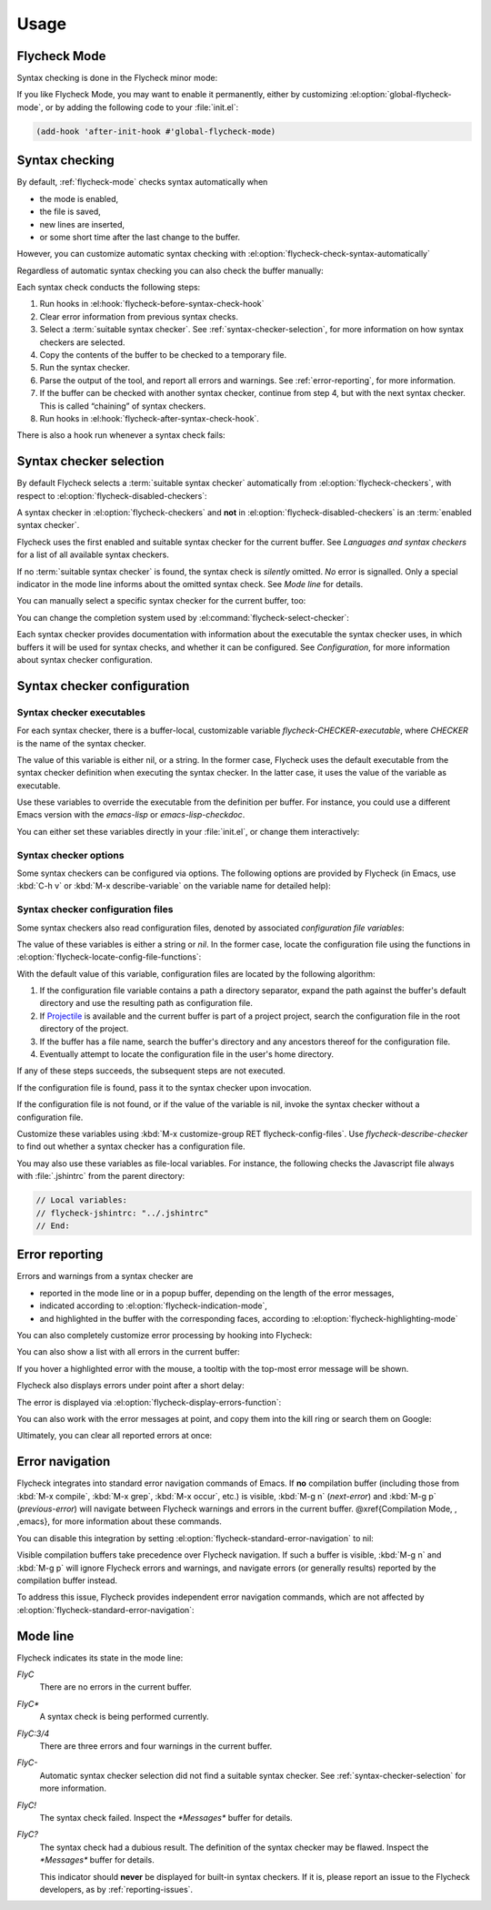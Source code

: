 =======
 Usage
=======

.. _flycheck-mode:

Flycheck Mode
=============

Syntax checking is done in the Flycheck minor mode:

.. el:command:: flycheck-mode

   Toggle Flycheck Mode for the current buffer.

.. el:option:: flycheck-mode

   Whether Flycheck Mode is enabled in the current buffer.

.. el:command:: global-flycheck-mode

   Toggle Flycheck Mode for **all** live buffers, and for new buffers.

   With Global Flycheck Mode, Flycheck Mode is automatically enabled in all
   buffers, for which a :term:`suitable syntax checker` exists and is enabled.

   .. note::

      Flycheck Mode will **not** be enabled in buffers for remote or encrypted
      files.  The former is flaky and might be very slow, and the latter might
      leak confidential data to temporary directories.

      You can still explicitly enable Flycheck Mode in such buffers with
      :el:command:`flycheck-mode`.  This is **not** recommended though.

.. el:option:: global-flycheck-mode

   Whether Flycheck Mode is enabled globally.

If you like Flycheck Mode, you may want to enable it permanently, either by
customizing :el:option:`global-flycheck-mode`, or by adding the following code
to your :file:`init.el`:

.. code-block:: cl

   (add-hook 'after-init-hook #'global-flycheck-mode)

.. _syntax-checking:

Syntax checking
===============

By default, :ref:`flycheck-mode` checks syntax automatically when

- the mode is enabled,
- the file is saved,
- new lines are inserted,
- or some short time after the last change to the buffer.

However, you can customize automatic syntax checking with
:el:option:`flycheck-check-syntax-automatically`

.. el:option:: flycheck-check-syntax-automatically

   When Flycheck should check syntax automatically.

   This variable is list of events that may trigger syntax checks.  The
   following events are known:

   `mode-enabled`
      Check syntax immediately when `flycheck-mode` is enabled.

   `save`
      Check syntax immediately after the buffer was saved.

   `new-line`
      Check syntax immediately after a new line was inserted into the buffer.

   `idle-change`
      Check syntax a short time after the last change to the buffer.

   An syntax check is only conducted for events that are contained in this list.
   For instance, the following setting will cause Flycheck to *only* check if
   the mode is enabled or the buffer was saved, but *never* after changes to the
   buffer contents:

   .. code-block:: cl

      (setq flycheck-check-syntax-automatically '(mode-enabled save))

   If the list is empty syntax is never checked automatically.  In this case,
   use :el:command:`flycheck-buffer` to check syntax manually.

.. el:option:: flycheck-idle-change-delay

   How many seconds to wait before starting a syntax check.

   After the buffer was changed, Flycheck waits as many seconds as the value of
   this variable before starting a syntax check.  If the buffer is changed
   during this time, Flycheck starts to wait again.

   This variable has no effect, if `idle-change` is not contained in
   :el:option:`flycheck-check-syntax-automatically`.

Regardless of automatic syntax checking you can also check the buffer
manually:

.. el:command:: flycheck-buffer
   :binding: C-c ! c

   Start a syntax check in the current buffer.

Each syntax check conducts the following steps:

1. Run hooks in :el:hook:`flycheck-before-syntax-check-hook`
2. Clear error information from previous syntax checks.
3. Select a :term:`suitable syntax checker`.  See
   :ref:`syntax-checker-selection`, for more information on how syntax checkers
   are selected.
4. Copy the contents of the buffer to be checked to a temporary file.
5. Run the syntax checker.
6. Parse the output of the tool, and report all errors and warnings.  See
   :ref:`error-reporting`, for more information.
7. If the buffer can be checked with another syntax checker, continue from step
   4, but with the next syntax checker.  This is called “chaining” of syntax
   checkers.
8. Run hooks in :el:hook:`flycheck-after-syntax-check-hook`.

.. el:hook:: flycheck-after-syntax-check-hook

   Functions to run after each syntax check.

   This hook is run after a syntax check was finished.

   At this point, **all** chained checkers were run, and all errors were parsed,
   highlighted and reported.  See :ref:`error-reporting`, for more information
   about error reporting.  The variable :el:variable:`flycheck-current-errors`
   contains all errors from all syntax checkers run during the syntax check, so
   you can use the various error analysis functions.

   Note that this hook does **not** run after each individual syntax checker in
   the syntax checker chain, but only after the **last checker**.

   This variable is a normal hook. @xref{Hooks, , ,elisp}.

.. el:hook:: flycheck-before-syntax-check-hook

   Functions to run before each syntax check.

   This hook is run right before a syntax check starts.

   Error information from the previous syntax check is **not** cleared before
   this hook runs.

   Note that this hook does **not** run before each individual syntax checker in
   the syntax checker chain, but only before the **first checker**.

   This variable is a normal hook. @xref{Hooks, , ,elisp}.

There is also a hook run whenever a syntax check fails:

.. el:hook:: flycheck-syntax-check-failed-hook

   Functions to run if a syntax check failed.

   This hook is run whenever an error occurs during Flycheck's internal
   processing.  No information about the error is given to this hook.

   You should use this hook to conduct additional cleanup actions when Flycheck
   failed.

   This variable is a normal hook. @xref{Hooks, , ,elisp}.

.. _syntax-checker-selection:

Syntax checker selection
========================

By default Flycheck selects a :term:`suitable syntax checker` automatically from
:el:option:`flycheck-checkers`, with respect to
:el:option:`flycheck-disabled-checkers`:

.. el:option:: flycheck-checkers

   A list of :term:`syntax checker`\ s available for automatic syntax checker
   selection.  An item in this list is a :term:`registered syntax checker`.

   You may modify this list, but you should normally not need to.  Instead, it
   is intended for 3rd party extensions to tell Flycheck about new syntax
   checkers.

.. el:option:: flycheck-disabled-checkers

   A list of :term:`syntax checker`\ s explicitly excluded from automatic
   selection.

   Change this list to disable syntax checkers which you do not want to use.
   You may also use this option as a file or directory local variable to disable
   specific checkers in individual files and directories respectively.

A syntax checker in :el:option:`flycheck-checkers` and **not** in
:el:option:`flycheck-disabled-checkers` is an :term:`enabled syntax checker`.

Flycheck uses the first enabled and suitable syntax checker for the current
buffer.  See `Languages and syntax checkers` for a list of all available syntax
checkers.

If no :term:`suitable syntax checker` is found, the syntax check is *silently*
omitted.  *No* error is signalled.  Only a special indicator in the mode line
informs about the omitted syntax check.  See `Mode line` for details.

You can manually select a specific syntax checker for the current buffer, too:

.. el:command:: flycheck-select-checker
   :binding: C-c ! s

   Prompt for a syntax checker, and select it for the current buffer, by setting
   :el:variable:`flycheck-checker`.

   With prefix arg, deselect the current syntax checker if any, and re-enable
   automatic selection, by setting :el:variable:`flycheck-checker` to `nil`.

   In either case, immediately run a syntax check afterwards.

   Any :term:`syntax checker` can be selected with this command, regardless of
   whether it is enabled.

.. el:variable:: flycheck-checker

   The :term:`syntax checker` to use for the current buffer.

   The variable is buffer local, and safe as file local variable for registered
   checkers.

   If set to `nil`, automatically select a suitable syntax checker.

   If set to a :term:`syntax checker`, only use this syntax checker.  Automatic
   selection as described above is *disabled*.  If the syntax checker not
   suitable, signal an error.

   You may directly set this variable without
   :el:command:`flycheck-select-checker`, e.g. via file local variables.  For
   instance, you can use the following file local variable within a Python
   file to always use :command:`pylint` for the file:

   .. code-block:: python

      # Local Variables:
      # flycheck-checker: python-pylint
      # End:

   @xref{Specifying File Variables, , ,emacs}, for more information about file
   variables.


You can change the completion system used by
:el:command:`flycheck-select-checker`:

.. el:option:: flycheck-completion-system

   The completion system to use.

   `ido`
      Use IDO.

      IDO is a built-in alternative completion system, without good flex
      matching and a powerful UI.  You may want to install flx-ido_ to improve
      the flex matching in IDO.

   `grizzl`
      Use Grizzl_.

      Grizzl is an alternative completion system with powerful flex matching,
      but a very limited UI.

   `nil`
      Use the standard unfancy `completing-read`.

      `completing-read` has a very simple and primitive UI, and does not offer
      flex matching.  This is the default setting, though, to match Emacs'
      defaults.  With this system, you may want enable `icomplete-mode` to
      improve the display of completion candidates at least.

Each syntax checker provides documentation with information about the executable
the syntax checker uses, in which buffers it will be used for syntax checks, and
whether it can be configured.  See `Configuration`, for more information about
syntax checker configuration.

.. el:command:: flycheck-describe-checker
   :binding: C-c ! ?

   Show the documentation of a syntax checker.

.. _flx-ido: https://github.com/lewang/flx
.. _Grizzl: https://github.com/d11wtq/grizzl

.. _syntax-checker-configuration:

Syntax checker configuration
============================

.. _syntax-checker-executables:

Syntax checker executables
--------------------------

For each syntax checker, there is a buffer-local, customizable variable
`flycheck-CHECKER-executable`, where `CHECKER` is the name of the syntax
checker.

The value of this variable is either nil, or a string.  In the former case,
Flycheck uses the default executable from the syntax checker definition when
executing the syntax checker.  In the latter case, it uses the value of the
variable as executable.

Use these variables to override the executable from the definition per buffer.
For instance, you could use a different Emacs version with the `emacs-lisp` or
`emacs-lisp-checkdoc`.

You can either set these variables directly in your :file:`init.el`, or change
them interactively:

.. el:command:: flycheck-set-checker-executable
   :binding: C-c ! e

   Set the executable of a syntax checker in the current buffer.

   Prompt for a syntax checker, and an executable file, and set the
   corresponding executable variable.

   With prefix arg, prompt for a syntax checker and reset its executable to the
   default.

.. _syntax-checker-options:

Syntax checker options
----------------------

Some syntax checkers can be configured via options.  The following options are
provided by Flycheck (in Emacs, use :kbd:`C-h v` or :kbd:`M-x describe-variable`
on the variable name for detailed help):

.. el:option:: flycheck-clang-definitions

   Additional preprocessor definitions for `c/c++-clang`.

.. el:option:: flycheck-clang-include-path

   Include search path for `c/c++-clang`.

.. el:option:: flycheck-clang-includes

   Additional include files for `c/c++-clang`.

.. el:option:: flycheck-clang-language-standard

   The language standard for `c/c++-clang`.

.. el:option:: flycheck-clang-ms-extensions

   Whether to enable Microsoft extensions in `c/c++-clang`.

.. el:option:: flycheck-clang-no-rtti

   Whether to disable RTTI in `c/c++-clang`.

.. el:option:: flycheck-clang-standard-library

   The standard library to use for `c/c++-clang`.

.. el:option:: flycheck-clang-warnings

   Additional warnings to enable in `c/c++-clang`.

.. el:option:: flycheck-cppcheck-checks

   Additional checks to use in `c/c++-cppcheck`.

.. el:option:: flycheck-emacs-lisp-initialize-packages

   Whether to initialize packages (see `package-initialize`) before
   invoking the byte compiler in the `emacs-lisp` syntax checker.

   When `nil`, never initialize packages.  When `auto`,
   initialize packages only when checking files from the user's Emacs
   configuration in `user-emacs-directory`.  For any other non-nil
   value, always initialize packages.

.. el:option:: flycheck-emacs-lisp-load-path

   The `load-path` to use while checking with `emacs-lisp`.

   The directory of the file being checked is always added to
   `load-path`, regardless of the value of this variable.

   Note that changing this variable can lead to wrong results of the
   syntax check, e.g. if an unexpected version of a required library
   is used.

.. el:option:: flycheck-emacs-lisp-package-user-dir

   The package directory for the `emacs-lisp` syntax checker.

.. el:option:: flycheck-eslint-rulesdir

   A directory with custom rules for the `javascript-eslint` syntax checker.

.. el:option:: flycheck-flake8-maximum-complexity

   The maximum McCabe complexity the `python-flake8` syntax checker allows
   without reporting a warning.

.. el:option:: flycheck-flake8-maximum-line-length

   The maximum length of a line in characters the `python-flake8` syntax checker
   allows without reporting an error.

.. el:option:: flycheck-ghc-no-user-package-database

   Whether to disable the user package database for `haskell-ghc`.

.. el:option:: flycheck-ghc-package-databases

   A list of package database for `haskell-ghc`.

.. el:option:: flycheck-ghc-search-path

   A list of module directories for the search path of `haskell-ghc`.

.. el:option:: flycheck-phpcs-standard

   The coding standard `php-phpcs` shall use.

.. el:option:: flycheck-phpmd-rulesets

   The rule sets `php-phpmd` shall use.

.. el:option:: flycheck-rubocop-lint-only

   Whether to disable style checks for `ruby-rubocop`.

.. el:option:: flycheck-sass-compass

   Whether to enable the Compass CSS framework for `sass`.

.. el:option:: flycheck-scss-compass

   Whether to enable the Compass CSS framework for `scss`.

.. el:option:: flycheck-sphinx-warn-on-missing-references

   Whether to warn about missing references in `rst-sphinx`

.. _syntax-checker-configuration-files:

Syntax checker configuration files
----------------------------------

Some syntax checkers also read configuration files, denoted by associated
*configuration file variables*:

.. el:option:: flycheck-chktexrc

   The configuration file for the `tex-chktex` syntax checker.

.. el:option:: flycheck-coffeelintrc

   The configuration file for the `coffee-coffeelint` syntax checker.

.. el:option:: flycheck-eslintrc

   The configuration file for the `javascript-eslint` syntax checker.

.. el:option:: flycheck-flake8rc

   The configuration file for the `python-flake8` syntax checker.

.. el:option:: flycheck-gjslintrc

   The configuration file for the `javascript-gjslint` syntax checker.

.. el:option:: flycheck-jshintrc

   The configuration file for the `javascript-jshint` syntax checker.

.. el:option:: flycheck-pylintrc

   The configuration file for the `python-pylint` syntax checker.

.. el:option:: flycheck-rubocoprc

   The configuration file for the `ruby-rubocop` syntax checker.

.. el:option:: flycheck-tidyrc

   The configuration file for the `html-tidy` syntax checker.

The value of these variables is either a string or `nil`.  In the former case,
locate the configuration file using the functions in
:el:option:`flycheck-locate-config-file-functions`:

.. el:option:: flycheck-locate-config-file-functions

   Functions to locate syntax checker configuration files.

   Each function in this hook must accept two arguments: The value of the
   configuration file variable, and the syntax checker symbol.  It must
   return either a string with an absolute path to the configuration file,
   or nil, if it cannot locate the configuration file.

   The functions in this hook are called in order of appearance, until a
   function returns non-nil.  The configuration file returned by that
   function is then given to the syntax checker if it exists.

With the default value of this variable, configuration files are located by the
following algorithm:

1. If the configuration file variable contains a path a directory
   separator, expand the path against the buffer's default directory and
   use the resulting path as configuration file.
2. If Projectile_ is available and the current buffer is part of a project
   project, search the configuration file in the root directory of the project.
3. If the buffer has a file name, search the buffer's directory and any
   ancestors thereof for the configuration file.
4. Eventually attempt to locate the configuration file in the user's home
   directory.

If any of these steps succeeds, the subsequent steps are not executed.

If the configuration file is found, pass it to the syntax checker upon
invocation.

If the configuration file is not found, or if the value of the variable is nil,
invoke the syntax checker without a configuration file.

Customize these variables using :kbd:`M-x customize-group RET
flycheck-config-files`.  Use `flycheck-describe-checker` to find out whether a
syntax checker has a configuration file.

You may also use these variables as file-local variables.  For instance, the
following checks the Javascript file always with :file:`.jshintrc` from the
parent directory:

.. code-block:: javascript

   // Local variables:
   // flycheck-jshintrc: "../.jshintrc"
   // End:

.. _Projectile: https://github.com/bbatsov/projectile

.. _error-reporting:

Error reporting
===============

Errors and warnings from a syntax checker are

- reported in the mode line or in a popup buffer, depending on the length
  of the error messages,
- indicated according to :el:option:`flycheck-indication-mode`,
- and highlighted in the buffer with the corresponding faces, according to
  :el:option:`flycheck-highlighting-mode`

.. el:face:: flycheck-error
             flycheck-warning
             flycheck-info

   The faces to use to highlight errors, warnings and info messages
   respectively.

   .. note::

      The default faces provided by GNU Emacs are ill-suited to highlight errors
      because these are relatively pale and do not specify a background color or
      underline.  Hence highlights are easily overlook and even **invisible**
      for white space.

   For best error highlighting customize these faces, or choose a color
   theme that has reasonable Flycheck faces.  For instance, the Solarized_ and
   Zenburn_ themes are known to have good Flycheck faces.

.. el:option:: flycheck-highlighting-mode

   This variable determines how to highlight errors:

   `columns`
       Highlights the error column.  If the error does not have a column,
       highlight the whole line.

   `symbols`
       Highlights the symbol at the error column, if there is any, otherwise
       behave like @code{columns}.  This is the default.

   `sexps`
       Highlights the expression at the error column, if there is any, otherwise
       behave like `columns`.  Note that this mode can be **very** slow in some
       major modes.

   `lines`
       Highlights the whole line of the error.

   `nil`
      Do not highlight errors at all.  However, errors will still be reported
      in the mode line and in error message popups, and indicated according to
      :el:option:`flycheck-indication-mode`.

.. el:face:: flycheck-fringe-error
             flycheck-fringe-warning
             flycheck-fringe-info

   The faces of fringe indicators for errors, warnings and info messages
   respectively.

.. el:option:: flycheck-indication-mode

   This variable determines how to indicate errors:

   If set to `left-fringe` or `right-fringe`, indicate errors and warnings in
   the left and right fringe respectively.

   If set to `nil`, do not indicate errors.  Errors will still be reported in
   the mode line and in error message popups, and highlighted according to
   :el:option:`flycheck-highlighting-mode`.


You can also completely customize error processing by hooking into Flycheck:

.. el:hook:: flycheck-process-error-functions

   Functions to process errors.

   Each function in this hook must accept a single argument: The Flycheck error
   to process.  See :ref:`error-api`, for more information about Flycheck error
   objects.

   The functions in this hook are called in order of appearance, until a
   function returns non-nil.  Thus, a function in this hook may return nil, to
   allow for further processing of the error, or t, to indicate that the error
   was fully processed and inhibit any further processing.

You can also show a list with all errors in the current buffer:

.. el:command:: flycheck-list-errors
                list-flycheck-errors
   :binding: C-c ! l

   List all errors in the current buffer in a separate buffer.

   The error list automatically refreshes after a syntax check, and follows the
   current buffer and window, that is, if you switch to another buffer or
   window, the error list is updated to show the errors of the new buffer or
   window.

If you hover a highlighted error with the mouse, a tooltip with the top-most
error message will be shown.

Flycheck also displays errors under point after a short delay:

.. el:option:: flycheck-display-errors-delay

   Delay in seconds before displaying errors at point.

   Use floating point numbers to express fractions of seconds.

The error is displayed via :el:option:`flycheck-display-errors-function`:

.. el:option:: flycheck-display-errors-function

   A function to display errors under point.

   If set to a function, call the function with a list of all errors to
   show.  If set to nil, to not display errors at all.

   The default function is :el:function:`flycheck-display-error-messages`.

.. el:function:: flycheck-display-error-messages errors

   Show the messages of the given `errors` in the echo area, separated by empty
   lines.  If the error messages are too long for the echo area, show the error
   messages in a popup buffer instead.

   The Emacs Lisp function `display-message-or-buffer` is used to show the
   messages.  Refer to the docstring of this function for details on when popup
   buffers are used, and how to customize its behaviour.

You can also work with the error messages at point, and copy them into the kill
ring or search them on Google:

.. el:command:: flycheck-copy-messages-as-kill
   :binding: C-c ! C-w

   Copy all Flycheck error messages at the current point into kill ring.

.. el:command:: flycheck-google-messages
   :binding: C-c ! /

   Google for all Flycheck error messages at the current point.

   If there are more than :el:option:`flycheck-google-max-messages` errors at
   point, signal an error, to avoid spamming your browser with Google tabs.

   Requires the `Google This`_ library, which is available on MELPA_.

.. el:option:: flycheck-google-max-messages

   The maximum number of error messages to Google at once.

   If set to an integer, :el:command:`flycheck-google-messages` will refuse to
   search, when there are more error messages than the value of this variable at
   point.

   If set to `nil`, :el:command:`flycheck-google-messages` will always search
   for **all** messages at point.  This setting is **not** recommended.

Ultimately, you can clear all reported errors at once:

.. el:command:: flycheck-clear
   :binding: C-c ! C

   Clear all Flycheck errors and warnings in the current buffer.

   You should not normally need this command, because Flycheck checks the buffer
   periodically anyway.


.. _Solarized: https://github.com/bbatsov/solarized-emacs
.. _Zenburn: https://github.com/bbatsov/zenburn-emacs
.. _Google This: https://github.com/Bruce-Connor/emacs-google-this
.. _MELPA: http://melpa.milkbox.net/

.. _error-navigation:

Error navigation
================

Flycheck integrates into standard error navigation commands of Emacs.  If **no**
compilation buffer (including those from :kbd:`M-x compile`, :kbd:`M-x grep`,
:kbd:`M-x occur`, etc.) is visible, :kbd:`M-g n` (`next-error`) and :kbd:`M-g p`
(`previous-error`) will navigate between Flycheck warnings and errors in the
current buffer.  @xref{Compilation Mode, , ,emacs}, for more information about
these commands.

You can disable this integration by setting
:el:option:`flycheck-standard-error-navigation` to nil:

.. el:option:: flycheck-standard-error-navigation

   If non-nil, enable navigation of Flycheck errors with the standard
   `next-error` and friends.

   Otherwise, do not integrate in standard error navigation, and let these
   functions only navigate compilation mode errors.

   Changes to this variable only take effect after re-enabling
   :ref:`flycheck-mode` with :el:command:`flycheck-mode` again.

Visible compilation buffers take precedence over Flycheck navigation.  If such a
buffer is visible, :kbd:`M-g n` and :kbd:`M-g p` will ignore Flycheck errors and
warnings, and navigate errors (or generally results) reported by the compilation
buffer instead.

To address this issue, Flycheck provides independent error navigation commands,
which are not affected by :el:option:`flycheck-standard-error-navigation`:

.. el:command:: flycheck-next-error
   :binding: C-c ! n

   Jump to the next Flycheck error.

   With prefix argument, jump forwards by as many errors as specified by
   the prefix argument, e.g. :kbd:`M-3 C-c ! n` will move to the 3rd error
   from the current point.

.. el:command:: flycheck-previous-error
   :binding: C-c ! p

   Jump to the previous Flycheck error.

   With prefix argument, jump backwards by as many errors as specified by
   the prefix argument, e.g. :kbd:`M-3 C-c ! p` will move to the 3rd
   previous error from the current point.

.. el:command:: flycheck-first-error

   Jump to the first Flycheck error.

   With prefix argument, jump forwards to by as many errors as specified by
   the prefix argument, e.g. :kbd:`M-3 M-x flycheck-first-error` moves to
   the 3rd error from the beginning of the buffer.

.. _mode-line:

Mode line
=========

Flycheck indicates its state in the mode line:

`FlyC`
    There are no errors in the current buffer.

`FlyC*`
    A syntax check is being performed currently.

`FlyC:3/4`
    There are three errors and four warnings in the current buffer.

`FlyC-`
    Automatic syntax checker selection did not find a suitable syntax checker.
    See :ref:`syntax-checker-selection` for more information.

`FlyC!`
    The syntax check failed.  Inspect the `*Messages*` buffer for details.

`FlyC?`
    The syntax check had a dubious result.  The definition of the syntax checker
    may be flawed.  Inspect the `*Messages*` buffer for details.

    This indicator should **never** be displayed for built-in syntax checkers.
    If it is, please report an issue to the Flycheck developers, as by
    :ref:`reporting-issues`.
